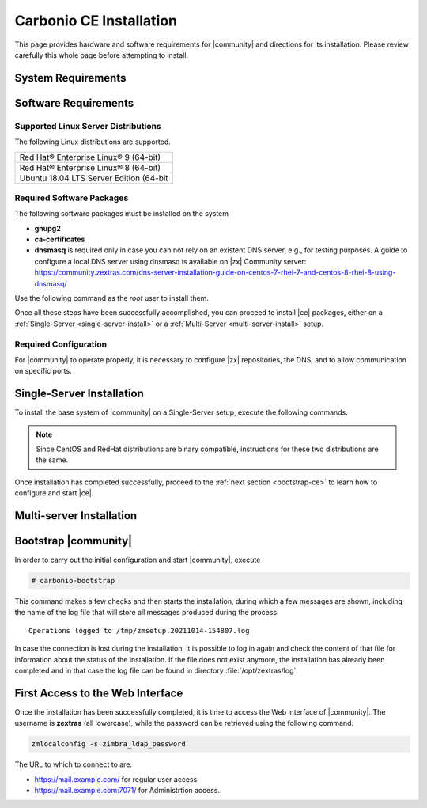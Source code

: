 ==========================
 Carbonio CE Installation
==========================

This page provides hardware and software requirements for |community|
and directions for its installation. Please review carefully this
whole page before attempting to install.


.. _system-requirements:

System Requirements
===================

.. grid::
   :gutter: 2
	    
   .. grid-item-card::
      :columns: 6

      Hardware requirements
      ^^^^^

      .. csv-table::

	      "CPU", "Intel/AMD 64-bit CPU 1.5 GHz"
	      "RAM", "8 Gb"
	      "Disk space (Operating system and Carbonio CE)", "40 Gb"
	    
   .. grid-item-card::
      :columns: 6   

      Supported Virtualization Platforms
      ^^^^^

      .. csv-table::

	      VMware vSphere 6.x
	      VMware vSphere 7.x
	      XenServer
	      KVM
..
   .. grid::
      :gutter: 3

      .. grid-item-card::
	 :columns: 6

	 Testing/Evaluation environment
	 ^^^^^
	 .. csv-table::

	    "CPU", "Intel/AMD 64-bit CPU 1.5 GHz"
	    "RAM", "8 Gb"
	    "Disk space (Operating system and Carbonio CE)", "40 Gb"

      .. grid-item-card::
	 :columns: 6

	 Production environment
	 ^^^^^
	 .. csv-table::

	    "CPU", "Intel/AMD 64-bit CPU 1.5 GHz"
	    "RAM", "16 Gb"
	    "Disk space (Operating system and Carbonio CE)", "40 Gb"

.. _software-requirements:

Software Requirements
=====================

Supported Linux Server Distributions
------------------------------------

The following Linux distributions are supported.

.. csv-table::

   Red Hat® Enterprise Linux® 9 (64-bit)
   Red Hat® Enterprise Linux® 8 (64-bit)
   Ubuntu 18.04 LTS Server Edition (64-bit

..
      * Ubuntu 20.04 LTS Server Edition (64-bit)

Required Software Packages
--------------------------

The following software packages must be installed on the system

* **gnupg2**
* **ca-certificates**
* **dnsmasq** is required only in case you can not rely on an existent
  DNS server, e.g., for testing purposes. A guide to configure a local
  DNS server using dnsmasq is available on |zx| Community server:
  https://community.zextras.com/dns-server-installation-guide-on-centos-7-rhel-7-and-centos-8-rhel-8-using-dnsmasq/ 

Use the following command as the `root` user to install them.

.. tab-set::

   .. tab-item:: Ubuntu

      Run as the ``root`` user either of the commands.

      .. code:: bash

	 # apt install gnupg2 ca-certificates dnsmasq

      .. code:: bash

	 # apt-get install gnupg2 ca-certificates dnsmasq

      .. code:: bash

	 # aptitude install gnupg2 ca-certificates dnsmasq

   .. tab-item:: Centos/RedHat

      Run as the ``root`` user either of the commands.

      .. code:: bash

	 # yum install gnupg2 ca-certificates dnsmasq

      .. code:: bash

	 # dnf install gnupg2 ca-certificates dnsmasq


Once all these steps have been successfully accomplished, you can
proceed to install |ce| packages, either on a
:ref:`Single-Server <single-server-install>` or a :ref:`Multi-Server
<multi-server-install>` setup.

.. _software_preconf:

Required Configuration
----------------------

For |community| to operate properly, it is necessary to configure |zx|
repositories, the DNS, and to allow communication on specific ports.

.. grid::
   :gutter: 2

   .. grid-item-card::
      :columns: 6

      DNS Configuration
      ^^^^^

      The DNS server on which |community| relies needs to resolve the
      **MX record** of the domain that you are going to configure.

      Supposing that the domain is **example.com**, you can check that
      the MX is resolved correctly using the :command:`host` command
      from the console on which you will install |community|.

      .. code:: console

	 # host -t MX example.com
	 example.com mail is handled by 10.mail.example.com.

   .. grid-item-card::
      :columns: 6

      Repository Configuration
      ^^^^^

      In order to add |community|\ 's repository on Ubuntu, execute
      the following commands.

      .. code:: console

	 # echo 'deb [trusted=yes] https://repo.zextras.io/rc/ubuntu bionic main' >>/etc/apt/sources.list.d/zextras.list

	 # apt-key adv --keyserver hkp://keyserver.ubuntu.com:80 --recv-keys 52FD40243E584A21

      Then, update the list of packages and install all upgrades, if
      any::

	# apt-get update -yq && apt-get upgrade -yq

      Finally, execute this command to update file :file:`/etc/hosts`::

	echo "$LOCAL_IP $HOSTNAME.$DOMAIN" >> /etc/hosts


   .. grid-item-card:: External connections
      :columns: 6

      Firewall ports
      ^^^^^

      .. csv-table::
	 :header: "Port", "Service"
	 :widths: 10 90

	 "25", "Postfix incoming mail"
	 "80", "unsecured connection to the Carbonio web client"
	 "110", "external POP3 services"
	 "143", "external IMAP services"
	 "443", "secure connection to the Carbonio web client"
	 "465", ":bdg-danger:`deprecated` SMTP authentication relay [1]_"
	 "587", "Port for smtp autenticated relay, requires STARTTLS
	 (or opportunistic SSL/TLS)"
	 "993", "external IMAP secure access"
	 "995", "external POP3 secure access"

      .. [1] This port is still used since in some cases it is
	     considered safer than 587. It requires on-connection
	     SSL.

      .. warning:: SMTP, IMAP, and POP3 ports should be exposed only
	 if really needed, and preferably only accessible from a VPN
	 tunnel, if possible, to reduce the attack surface.

   .. grid-item-card:: Internal connections
      :columns: 6

      Firewall ports
      ^^^^^

      .. csv-table::
	 :header: "Port", "Service"
	 :widths: 10 90

	 "389", "unsecure LDAP connection"
	 "636", "secure LDAP connection"
	 "3310", "ClamAV antivirus access"
	 "7025", "local mail exchange using the LMTP protocol"
	 "7047", "used by the server to convert attachments"
	 "7071", "secure access to the Administrator console"
	 "7072", "NGINX discovery and authentication"
	 "7073", "SASL discovery and authentication"
	 "7110", "internal POP3 services"
	 "7143", "internal IMAP services"
	 "7171", "access Carbonio configuration daemon (zmconfigd)"
	 "7306", "MySQL access"
	 "7780", "the spell checker service access"
	 "7993", "internal IMAP secure access"
	 "7995", "internal POP3 secure access"
	 "8080", "internal HTTP services access"
	 "8443", "internal HTTPS services access"
	 "9071", "used only in one case [2]_"
	 "10024", "Amavis :octicon:`arrow-both` Postfix"
	 "10025", "Amavis :octicon:`arrow-both`  OpenDKIM"
	 "10026", "configuring Amavis policies"
	 "10028", "Amavis :octicon:`arrow-both` content filter"
	 "10029", "Postfix archives access"
	 "10032", "Amavis :octicon:`arrow-both` SpamAssassin"
	 "23232", "internal Amavis services access"
	 "23233", "SNMP-responder access"
	 "11211", "memcached access"

      .. [2] When the NGINX support for Administration Console and the
	     ``mailboxd`` service run on the same host, this port can
	     be used to avoid overlaps between the two services

.. _single-server-install:

Single-Server Installation
==========================

To install the base system of |community| on a Single-Server setup,
execute the following commands.

.. note:: Since CentOS and RedHat distributions are binary compatible,
   instructions for these two distributions are the same.

.. tab-set::

   .. tab-item:: Ubuntu

      Update the list of available packages, then install the
      packages:

      .. code:: bash

	 # apt-get update && apt-get install carbonio-ce

   .. tab-item:: CentOS/RedHat

      Update the list of available packages, then install the
      packages:

      .. code:: bash

	 # dnf-update
	 # dnf install carbonio-ce

Once installation has completed successfully, proceed to the
:ref:`next section <bootstrap-ce>` to learn how to configure and start
|ce|.

.. _multi-server-install:

Multi-server Installation
=========================

.. _bootstrap-ce:

Bootstrap |community|
=====================

In order to carry out the initial configuration and start |community|, execute

.. code:: bash

   # carbonio-bootstrap

This command makes a few checks and then starts the installation,
during which a few messages are shown, including the name of the log
file that will store all messages produced during the process::

  Operations logged to /tmp/zmsetup.20211014-154807.log

In case the connection is lost during the installation, it is possible
to log in again and check the content of that file for information
about the status of the installation. If the file does not exist
anymore, the installation has already been completed and in that case
the log file can be found in directory :file:`/opt/zextras/log`.


First Access to the Web Interface
=================================

Once the installation has been successfully completed, it is time to
access the Web interface of |community|. The username is **zextras**
(all lowercase), while the password can be retrieved using the
following command.

.. code:: console

   zmlocalconfig -s zimbra_ldap_password

The URL to which to connect to are:

* https://mail.example.com/ for regular user access
* https://mail.example.com:7071/ for Administrtion access.

  
..
   After the successful installation and bootstrap, it is possible to
   access the Web interface of Carbonio and to install more |community|
   packages to add functionalities to the base system.

   Additional Software Packges
   ===========================

   Once the installation and initial configuration of Carbonio CE has
   been completed successfully, it is possible to install
   packages that provide additional functionalities, including Drive
   and Team. To do so, simply execute::
 
    apt-get install -y carbonio-drive carbonio-team
